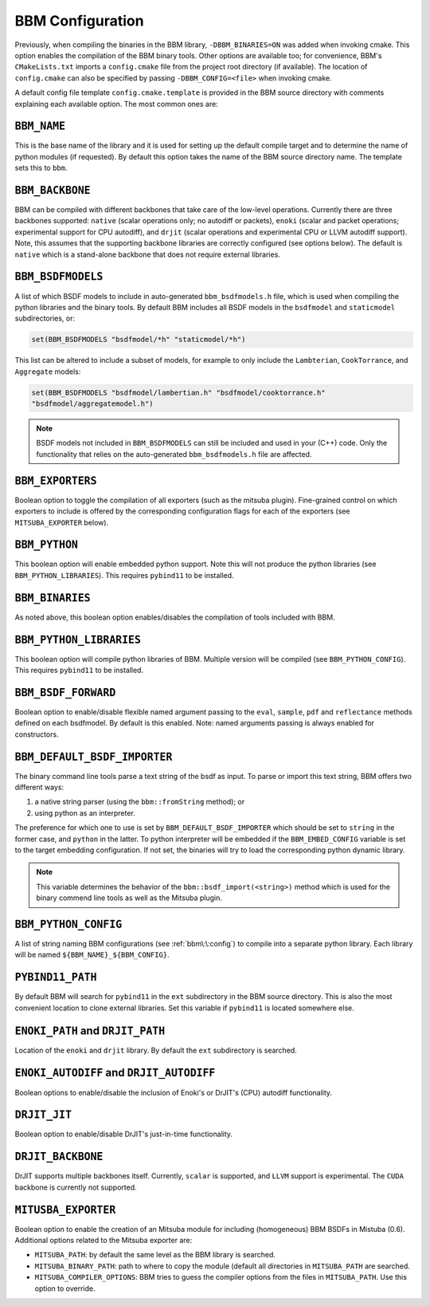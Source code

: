BBM Configuration
-----------------

Previously, when compiling the binaries in the BBM library,
``-DBBM_BINARIES=ON`` was added when invoking cmake. This option enables the
compilation of the BBM binary tools.  Other options are available too; for
convenience, BBM's ``CMakeLists.txt`` imports a ``config.cmake`` file from the
project root directory (if available).  The location of ``config.cmake`` can
also be specified by passing ``-DBBM_CONFIG=<file>`` when invoking cmake.

A default config file template ``config.cmake.template`` is provided in the
BBM source directory with comments explaining each available option.  The most
common ones are:


``BBM_NAME``
~~~~~~~~~~~~

This is the base name of the library and it is used for setting up the default
compile target and to determine the name of python modules (if requested).  By
default this option takes the name of the BBM source directory name.  The
template sets this to ``bbm``.

``BBM_BACKBONE``
~~~~~~~~~~~~~~~~

BBM can be compiled with different backbones that take care of the low-level
operations.  Currently there are three backbones supported: ``native`` (scalar
operations only; no autodiff or packets), ``enoki`` (scalar and packet
operations; experimental support for CPU autodiff), and ``drjit`` (scalar
operations and experimental CPU or LLVM autodiff support).  Note, this assumes
that the supporting backbone libraries are correctly configured (see options
below).  The default is ``native`` which is a stand-alone backbone that does
not require external libraries.

``BBM_BSDFMODELS``
~~~~~~~~~~~~~~~~~~

A list of which BSDF models to include in auto-generated ``bbm_bsdfmodels.h``
file, which is used when compiling the python libraries and the binary tools.
By default BBM includes all BSDF models in the ``bsdfmodel`` and
``staticmodel`` subdirectories, or:

.. code-block:: cmake

   set(BBM_BSDFMODELS "bsdfmodel/*h" "staticmodel/*h")

This list can be altered to include a subset of models, for example to only
include the ``Lambterian``, ``CookTorrance``, and ``Aggregate`` models:

.. code-block:: cmake

   set(BBM_BSDFMODELS "bsdfmodel/lambertian.h" "bsdfmodel/cooktorrance.h"
   "bsdfmodel/aggregatemodel.h")

.. note::

   BSDF models not included in ``BBM_BSDFMODELS`` can still be included and
   used in your (C++) code.  Only the functionality that relies on the
   auto-generated ``bbm_bsdfmodels.h`` file are affected.

``BBM_EXPORTERS``
~~~~~~~~~~~~~~~~~

Boolean option to toggle the compilation of all exporters (such as the mitsuba
plugin).  Fine-grained control on which exporters to include is offered by the
corresponding configuration flags for each of the exporters (see
``MITSUBA_EXPORTER`` below).

``BBM_PYTHON``
~~~~~~~~~~~~~~

This boolean option will enable embedded python support.  Note this will not produce
the python libraries (see ``BBM_PYTHON_LIBRARIES``). This requires ``pybind11`` to be installed.

``BBM_BINARIES``
~~~~~~~~~~~~~~~~

As noted above, this boolean option enables/disables the compilation of tools included
with BBM.


``BBM_PYTHON_LIBRARIES``
~~~~~~~~~~~~~~~~~~~~~~~~

This boolean option will compile python libraries of BBM.  Multiple version will be
compiled (see ``BBM_PYTHON_CONFIG``).  This requires ``pybind11`` to be installed.

``BBM_BSDF_FORWARD``
~~~~~~~~~~~~~~~~~~~~

Boolean option to enable/disable flexible named argument passing to the
``eval``, ``sample``, ``pdf`` and ``reflectance`` methods defined on each
bsdfmodel.  By default is this enabled.  Note: named arguments passing is
always enabled for constructors.


``BBM_DEFAULT_BSDF_IMPORTER``
~~~~~~~~~~~~~~~~~~~~~~~~~~~~~

The binary command line tools parse a text string of the bsdf as input.  To
parse or import this text string, BBM offers two different ways:

1. a native string parser (using the ``bbm::fromString`` method); or

2. using python as an interpreter.

The preference for which one to use is set by ``BBM_DEFAULT_BSDF_IMPORTER``
which should be set to ``string`` in the former case, and ``python`` in the
latter.  To python interpreter will be embedded if the ``BBM_EMBED_CONFIG``
variable is set to the target embedding configuration. If not set, the
binaries will try to load the corresponding python dynamic library.

.. note::

   This variable determines the behavior of the ``bbm::bsdf_import(<string>)``
   method which is used for the binary commend line tools as well as the
   Mitsuba plugin.


``BBM_PYTHON_CONFIG``
~~~~~~~~~~~~~~~~~~~~~

A list of string naming BBM configurations (see :ref:`bbm\:\:config`) to compile into a
separate python library.  Each library will be named
``${BBM_NAME}_${BBM_CONFIG}``.

``PYBIND11_PATH``
~~~~~~~~~~~~~~~~~

By default BBM will search for ``pybind11`` in the ``ext`` subdirectory in the
BBM source directory.  This is also the most convenient location to clone
external libraries. Set this variable if ``pybind11`` is located somewhere
else.

``ENOKI_PATH`` and ``DRJIT_PATH``
~~~~~~~~~~~~~~~~~~~~~~~~~~~~~~~~~

Location of the ``enoki`` and ``drjit`` library.  By default the ``ext`` subdirectory is
searched.

``ENOKI_AUTODIFF`` and ``DRJIT_AUTODIFF``
~~~~~~~~~~~~~~~~~~~~~~~~~~~~~~~~~~~~~~~~~

Boolean options to enable/disable the inclusion of Enoki's or DrJIT's (CPU) autodiff functionality.

``DRJIT_JIT``
~~~~~~~~~~~~~

Boolean option to enable/disable DrJIT's just-in-time functionality.

``DRJIT_BACKBONE``
~~~~~~~~~~~~~~~~~~

DrJIT supports multiple backbones itself. Currently, ``scalar`` is supported,
and ``LLVM`` support is experimental.  The ``CUDA`` backbone is currently not
supported.

``MITUSBA_EXPORTER``
~~~~~~~~~~~~~~~~~~~~

Boolean option to enable the creation of an Mitsuba module for including
(homogeneous) BBM BSDFs in Mistuba (0.6).  Additional options related to the
Mitsuba exporter are:

* ``MITSUBA_PATH``: by default the same level as the BBM library is searched.
* ``MITSUBA_BINARY_PATH``: path to where to copy the module (default all
  directories in ``MITSUBA_PATH`` are searched.
* ``MITSUBA_COMPILER_OPTIONS``: BBM tries to guess the compiler options from
  the files in ``MITSUBA_PATH``.  Use this option to override.

